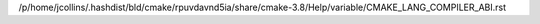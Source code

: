 /p/home/jcollins/.hashdist/bld/cmake/rpuvdavnd5ia/share/cmake-3.8/Help/variable/CMAKE_LANG_COMPILER_ABI.rst
